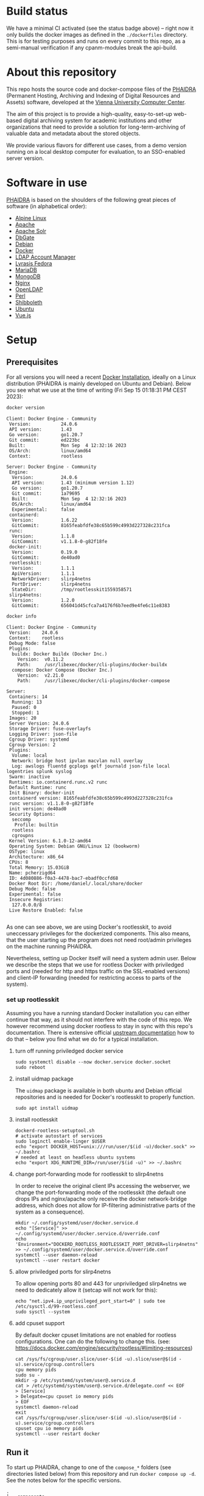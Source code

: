 # -*- truncate-lines: nil; -*-

#+OPTIONS: toc:nil ^:nil
#+STARTUP: overview

* Build status
  We have a minimal CI activated (see the status badge above) -- right now it only builds the docker images as defined in the ~./dockerfiles~ directory.  This is for testing purposes and runs on every commit to this repo, as a semi-manual verification if any cpanm-modules break the api-build.
* About this repository
  This repo hosts the source code and docker-compose files of the [[https://phaidra.org/][PHAIDRA]] (Permanent Hosting, Archiving and Indexing of Digital Resources and Assets) software, developed at the [[https://zid.univie.ac.at/en/][Vienna University Computer Center]].

  The aim of this project is to provide a high-quality, easy-to-set-up web-based digital archiving system for academic institutions and other organizations that need to provide a solution for long-term-archiving of valuable data and metadata about the stored objects.

  We provide various flavors for different use cases, from a demo version running on a local desktop computer for evaluation, to an SSO-enabled server version.
* Software in use
  [[https://phaidra.org/][PHAIDRA]] is based on the shoulders of the following great pieces of software (in alphabetical order):

  + [[https://www.alpinelinux.org/][Alpine Linux]]
  + [[https://apache.org/][Apache]]
  + [[https://solr.apache.org/][Apache Solr]]
  + [[https://dbgate.org/][DbGate]]
  + [[https://www.debian.org/][Debian]]
  + [[https://www.docker.com/][Docker]]
  + [[https://www.ldap-account-manager.org/lamcms/][LDAP Account Manager]]        
  + [[https://fedora.lyrasis.org/][Lyrasis Fedora]]
  + [[https://mariadb.org/][MariaDB]]
  + [[https://www.mongodb.com/][MongoDB]]
  + [[https://nginx.org/][Nginx]]
  + [[https://www.openldap.org/][OpenLDAP]]    
  + [[https://www.perl.org/][Perl]]
  + [[https://www.shibboleth.net/][Shibboleth]]
  + [[https://ubuntu.com/][Ubuntu]]
  + [[https://vuejs.org/][Vue.js]]

* Setup
** Prerequisites
   For all versions you will need a recent [[https://docs.docker.com/engine/install/][Docker Installation]], ideally on a Linux distribution (PHAIDRA is mainly developed on Ubuntu and Debian).  Below you see what we use at the time of writing (Fri Sep 15 01:18:31 PM CEST 2023):

   #+NAME: docker-version
   #+begin_src bash :results output :exports both
     docker version
   #+end_src

   #+RESULTS: docker-version
   #+begin_example
   Client: Docker Engine - Community
    Version:           24.0.6
    API version:       1.43
    Go version:        go1.20.7
    Git commit:        ed223bc
    Built:             Mon Sep  4 12:32:16 2023
    OS/Arch:           linux/amd64
    Context:           rootless

   Server: Docker Engine - Community
    Engine:
     Version:          24.0.6
     API version:      1.43 (minimum version 1.12)
     Go version:       go1.20.7
     Git commit:       1a79695
     Built:            Mon Sep  4 12:32:16 2023
     OS/Arch:          linux/amd64
     Experimental:     false
    containerd:
     Version:          1.6.22
     GitCommit:        8165feabfdfe38c65b599c4993d227328c231fca
    runc:
     Version:          1.1.8
     GitCommit:        v1.1.8-0-g82f18fe
    docker-init:
     Version:          0.19.0
     GitCommit:        de40ad0
    rootlesskit:
     Version:          1.1.1
     ApiVersion:       1.1.1
     NetworkDriver:    slirp4netns
     PortDriver:       slirp4netns
     StateDir:         /tmp/rootlesskit1559358571
    slirp4netns:
     Version:          1.2.0
     GitCommit:        656041d45cfca7a4176f6b7eed9e4fe6c11e8383
   #+end_example

   #+NAME: docker-info
   #+begin_src bash :results output :exports both
     docker info
   #+end_src

   #+RESULTS: docker-info
   #+begin_example
   Client: Docker Engine - Community
    Version:    24.0.6
    Context:    rootless
    Debug Mode: false
    Plugins:
     buildx: Docker Buildx (Docker Inc.)
       Version:  v0.11.2
       Path:     /usr/libexec/docker/cli-plugins/docker-buildx
     compose: Docker Compose (Docker Inc.)
       Version:  v2.21.0
       Path:     /usr/libexec/docker/cli-plugins/docker-compose

   Server:
    Containers: 14
     Running: 13
     Paused: 0
     Stopped: 1
    Images: 20
    Server Version: 24.0.6
    Storage Driver: fuse-overlayfs
    Logging Driver: json-file
    Cgroup Driver: systemd
    Cgroup Version: 2
    Plugins:
     Volume: local
     Network: bridge host ipvlan macvlan null overlay
     Log: awslogs fluentd gcplogs gelf journald json-file local logentries splunk syslog
    Swarm: inactive
    Runtimes: io.containerd.runc.v2 runc
    Default Runtime: runc
    Init Binary: docker-init
    containerd version: 8165feabfdfe38c65b599c4993d227328c231fca
    runc version: v1.1.8-0-g82f18fe
    init version: de40ad0
    Security Options:
     seccomp
      Profile: builtin
     rootless
     cgroupns
    Kernel Version: 6.1.0-12-amd64
    Operating System: Debian GNU/Linux 12 (bookworm)
    OSType: linux
    Architecture: x86_64
    CPUs: 8
    Total Memory: 15.03GiB
    Name: pcherzigd64
    ID: 4d080886-f0a3-4478-bac7-ebadf0ccfd68
    Docker Root Dir: /home/daniel/.local/share/docker
    Debug Mode: false
    Experimental: false
    Insecure Registries:
     127.0.0.0/8
    Live Restore Enabled: false

   #+end_example

   As one can see above, we are using Docker's rootlesskit, to avoid uneccessary privileges for the dockerized components.  This also means, that the user starting up the program does not need root/admin privileges on the machine running PHAIDRA.

   Nevertheless, setting up Docker itself will need a system admin user.  Below we describe the steps that we use for rootless Docker with priviledged ports and (needed for http and https traffic on the SSL-enabled versions) and client-IP forwarding (needed for restricting access to parts of the system).

*** set up rootlesskit
    Assuming you have a running standard Docker installation you can either continue that way, as it should not interfere with the code of this repo.  We however recommend using docker rootless to stay in sync with this repo's documentation.  There is extensive official [[https://docs.docker.com/engine/security/rootless/][upstream documentation]] how to do that -- below you find what we do for a typical installation. 
**** turn off running priviledged docker service
     #+begin_example
     sudo systemctl disable --now docker.service docker.socket
     sudo reboot
     #+end_example
**** install uidmap package
     The ~uidmap~ package is available in both ubuntu and Debian official repositories and is needed for Docker's rootlesskit to properly function.
     #+begin_example
     sudo apt install uidmap
     #+end_example
**** install rootlesskit
     #+begin_example
     dockerd-rootless-setuptool.sh
     # activate autostart of services
     sudo loginctl enable-linger $USER
     echo "export DOCKER_HOST=unix:///run/user/$(id -u)/docker.sock" >> ~/.bashrc
     # needed at least on headless ubuntu systems
     echo "export XDG_RUNTIME_DIR=/run/user/$(id -u)" >> ~/.bashrc
     #+end_example
**** change port-forwarding mode for rootlesskit to slirp4netns
     In order to receive the original client IPs accessing the webserver, we change the port-forwarding mode of the rootlesskit (the default one drops IPs and nginx/apache only receive the docker network-bridge address, which does not allow for IP-filtering administrative parts of the system as a consequence).
     #+begin_example
     mkdir ~/.config/systemd/user/docker.service.d
     echo "[Service]" >> ~/.config/systemd/user/docker.service.d/override.conf
     echo 'Environment="DOCKERD_ROOTLESS_ROOTLESSKIT_PORT_DRIVER=slirp4netns"' >> ~/.config/systemd/user/docker.service.d/override.conf
     systemctl --user daemon-reload
     systemctl --user restart docker
     #+end_example
**** allow priviledged ports for slirp4netns
     To allow opening ports 80 and 443 for unpriviledged slirp4netns we need to dedicately allow it (setcap will not work for this):
     #+begin_example
     echo "net.ipv4.ip_unprivileged_port_start=0" | sudo tee /etc/sysctl.d/99-rootless.conf
     sudo sysctl --system
     #+end_example
**** add cpuset support
     By default docker cpuset limitations are not enabled for rootless configurations. One can do the following to change this. (see: https://docs.docker.com/engine/security/rootless/#limiting-resources)
     #+begin_example
     cat /sys/fs/cgroup/user.slice/user-$(id -u).slice/user@$(id -u).service/cgroup.controllers
     cpu memory pids
     sudo su -
     mkdir -p /etc/systemd/system/user@.service.d
     cat > /etc/systemd/system/user@.service.d/delegate.conf << EOF
     > [Service]
     > Delegate=cpu cpuset io memory pids
     > EOF
     systemctl daemon-reload
     exit
     cat /sys/fs/cgroup/user.slice/user-$(id -u).slice/user@$(id -u).service/cgroup.controllers
     cpuset cpu io memory pids
     systemctl --user restart docker
     #+end_example

** Run it
   To start up PHAIDRA, change to one of the ~compose_*~ folders (see directories listed below)  from this repository and run ~docker compose up -d~.  See the notes below for the specific versions.

   #+NAME: top-level-directories
   #+begin_src bash :results output :exports results
     tree -d -L 2
   #+end_src

   #+RESULTS: top-level-directories
   #+begin_example
   .
   ├── components
   │   ├── phaidra-api
   │   ├── phaidra-ui
   │   ├── phaidra-vue-components
   │   └── pixelgecko
   ├── compose_demo
   ├── compose_shibboleth
   ├── compose_ssl
   ├── compose_webserver_ext
   ├── container_components
   │   ├── mariadb
   │   └── openldap
   ├── dockerfiles
   ├── encryption
   │   ├── shibboleth
   │   └── webserver
   ├── image_components
   │   ├── pixelgecko
   │   └── solr
   ├── pictures
   ├── shibboleth
   └── webserver_configs
       ├── httpd-docker
       ├── httpd-external
       ├── nginx-docker
       └── nginx-external

   27 directories
   #+end_example
*** Local Demo Version
**** Version-specific prerequisites
     None, just make sure no other service is using port 8899 on your computer.
**** Startup
     After the following commands have finished, you will have a PHAIDRA instance running on http://localhost:8899, that you can visit in your browser.
     #+begin_example
     cd compose_demo
     docker compose up -d
     #+end_example
**** Technical sketch
   System when running ~docker compose up -d~ from directory ~./compose_demo~ (Phaidra available on ~http://localhost:8899~.).
   #+NAME: construction-demo-nginx
   #+begin_src dot :file "./pictures/construction_demo_nginx.svg" :exports results
     graph G {
             rankdir="LR"
             subgraph cluster_host {
                     label = "PHAIDRA server firewall";
                     color = red;
                     USER [label="PHAIDRA USER", shape = tripleoctagon];
                     subgraph cluster_host_storage {
                             label = "PHAIDRA server filesystem";
                             color = blue;
                             subgraph cluster_named_volumes {
                                     label = "Named volumes";
                                     color = turquoise;
                                     node [shape = folder, style = solid, color = turquoise]
                                     HS_FEDORA [label=<
                                                <table border="0">
                                                <tr>
                                                <td align="text"><b>host:</b><br align="left" /></td>
                                                <td align="text">$HOME/.local/share/docker/volumes/phaidra-demo-nginx_fedora/_data<br align="left" /></td>
                                                </tr>
                                                <tr>
                                                <td align="text">fedora-container:<br align="left" /></td>
                                                <td align="text">/usr/local/tomcat/fcrepo-home<br align="left" /></td>
                                                </tr>
                                                <tr>
                                                <td align="text">pixelgecko-container:<br align="left" /></td>
                                                <td align="text"> /mnt/fedora:ro<br align="left" /></td>
                                                </tr>
                                                <tr>
                                                <td align="text">api-container:<br align="left" /></td>
                                                <td align="text"> /mnt/fedora:ro<br align="left" /></td>
                                                </tr>
                                                </table>
                                                >];
                                     HS_API_LOGS [label=<
                                                  <table border="0">
                                                  <tr>
                                                  <td align="text"><b>host:</b><br align="left" /></td>
                                                  <td align="text">$HOME/.local/share/docker/volumes/phaidra-demo-nginx_api_logs/_data<br align="left" /></td>
                                                  </tr>
                                                  <tr>
                                                  <td align="text">api-container:<br align="left" /></td>
                                                  <td align="text">/var/log/phaidra<br align="left" /></td>
                                                  </tr>
                                                  </table>
                                                  >];
                                     HS_MARIADB_PHAIDRA [label=<
                                                         <table border="0">
                                                         <tr>
                                                         <td align="text"><b>host:</b><br align="left" /></td>
                                                         <td align="text">$HOME/.local/share/docker/volumes/phaidra-demo-nginx_mariadb_phaidra/_data<br align="left" /></td>
                                                         </tr>
                                                         <tr>
                                                         <td align="text">mariadb-phaidra-container:<br align="left" /></td>
                                                         <td align="text">/var/lib/mysql<br align="left" /></td>
                                                         </tr>
                                                         </table>
                                                         >];
                                     HS_MONGODB_PHAIDRA [label=<
                                                         <table border="0">
                                                         <tr>
                                                         <td align="text"><b>host:</b><br align="left" /></td>
                                                         <td align="text">$HOME/.local/share/docker/volumes/phaidra-demo-nginx_mongodb_phaidra/_data<br align="left" /></td>
                                                         </tr>
                                                         <tr>
                                                         <td align="text">phaidra-mongodb-container:<br align="left" /></td>
                                                         <td align="text">/data/db<br align="left" /></td></tr>
                                                         </table>
                                                         >];
                                     HS_OPENLDAP [label=<
                                                  <table border="0">
                                                  <tr>
                                                  <td align="text"><b>host:</b><br align="left" /></td>
                                                  <td align="text">$HOME/.local/share/docker/volumes/phaidra-demo-nginx_openldap/_data<br align="left" /></td>
                                                  </tr>
                                                  <tr>
                                                  <td align="text">openldap-container:<br align="left" /></td>
                                                  <td align="text">/bitnami/openldap<br align="left" /></td>
                                                  </tr>
                                                  </table>
                                                  >];
                                     HS_SOLR [label=<
                                              <table border="0">
                                              <tr>
                                              <td align="text"><b>host:</b><br align="left" /></td>
                                              <td align="text">$HOME/.local/share/docker/volumes/phaidra-demo-nginx_solr/_data<br align="left" /></td>
                                              </tr>
                                              <tr>
                                              <td align="text">solr-container:<br align="left" /></td>
                                              <td align="text">/var/solr<br align="left" /></td>
                                              </tr>
                                              </table>
                                              >];
                                     HS_PIXELGECKO [label=<
                                                    <table border="0">
                                                    <tr>
                                                    <td align="text"><b>host:</b><br align="left" /></td>
                                                    <td align="text">$HOME/.local/share/docker/volumes/phaidra-demo-nginx_pixelgecko/_data<br align="left" /></td>
                                                    </tr>
                                                    <tr>
                                                    <td align="text">pixelgecko-container:<br align="left" /></td>
                                                    <td align="text">/mnt/converted_images<br align="left" /></td>
                                                    </tr>
                                                    <tr>
                                                    <td align="text">imageserver-container:<br align="left" /></td>
                                                    <td align="text">/mnt/converted_images:ro<br align="left" /></td>
                                                    </tr>
                                                    </table>
                                                    >];
                                     HS_DBGATE [label=<
                                                <table border="0">
                                                <tr>
                                                <td align="text"><b>host:</b><br align="left" /></td>
                                                <td align="text">$HOME/.local/share/docker/volumes/phaidra-demo-nginx_dbgate/_data<br align="left" /></td>
                                                </tr>
                                                <tr>
                                                <td align="text">dbgate-container:<br align="left" /></td>
                                                <td align="text">/root/.dbgate<br align="left" /></td>
                                                </tr>
                                                </table>
                                                >];
                                     HS_MARIADB_FEDORA [label=<
                                                        <table border="0">
                                                        <tr>
                                                        <td align="text"><b>host:</b><br align="left" /></td>
                                                        <td align="text">$HOME/.local/share/docker/volumes/phaidra-demo-nginx_mariadb_fedora/_data<br align="left" /></td>
                                                        </tr>
                                                        <tr>
                                                        <td align="text">mariadb-fedora-container:<br align="left" /></td>
                                                        <td align="text">/var/lib/mysql<br align="left" /></td>
                                                        </tr>
                                                        </table>
                                                        >];
                                                }
                                                subgraph cluster_bind_mounts {
                                                        label = "Bind mounts";
                                                        node [shape = folder, style = solid, color = blue]
                                                        BIND_MARIADB_PHAIDRA_INIT[label=<
                                                                                  <table border="0">
                                                                                  <tr>
                                                                                  <td align="text"><b>host:</b><br align="left" /></td>
                                                                                  <td align="text">$REPO/container_components/mariadb/phaidradb.sql.gz<br align="left" /></td>
                                                                                  </tr>
                                                                                  <tr>
                                                                                  <td align="text">mariadb-phaidra-container:<br align="left" /></td>
                                                                                  <td align="text">/docker-entrypoint-initdb.d/phaidradb.sql.gz:ro<br align="left" /></td>
                                                                                  </tr>
                                                                                  </table>
                                                                                  >];
                                                        BIND_OPENLDAP_INIT [label=<
                                                                            <table border="0">
                                                                            <tr>
                                                                            <td align="text"><b>host:</b><br align="left" /></td>
                                                                            <td align="text">$REPO/container_components/openldap<br align="left" /></td>
                                                                            </tr>
                                                                            <tr>
                                                                            <td align="text">openldap-container:<br align="left" /></td>
                                                                            <td align="text">/ldifs:ro<br align="left" /></td>
                                                                            </tr>
                                                                            </table>
                                                                            >];
                                                        BIND_NGINX_SITE_CONFIG [label=<
                                                                                <table border="0">
                                                                                <tr>
                                                                                <td align="text"><b>host:</b><br align="left" /></td>
                                                                                <td align="text">$REPO/webserver_configs/nginx-docker/demo<br align="left" /></td>
                                                                                </tr>
                                                                                <tr>
                                                                                <td align="text">nginx-container:<br align="left" /></td>
                                                                                <td align="text">/etc/nginx/templates:ro<br align="left" /></td>
                                                                                </tr>
                                                                                </table>
                                                                                >];
                                                        BIND_NGINX_SERVER_CONFIG [label=<
                                                                                  <table border="0">
                                                                                  <tr>
                                                                                  <td align="text"><b>host:</b><br align="left" /></td>
                                                                                  <td align="text">$REPO/webserver_configs/nginx-docker/demo/nginx.conf<br align="left" /></td>
                                                                                  </tr>
                                                                                  <tr>
                                                                                  <td align="text">nginx-container:<br align="left" /></td>
                                                                                  <td align="text">/etc/nginx/nginx.conf:ro<br align="left" /></td>
                                                                                  </tr>
                                                                                  </table>
                                                                                  >];
                                                        BIND_API_CODE [label=<
                                                                       <table border="0">
                                                                       <tr>
                                                                       <td align="text"><b>host:</b><br align="left" /></td>
                                                                       <td align="text">$REPO/components/phaidra-api<br align="left" /></td>
                                                                       </tr>
                                                                       <tr>
                                                                       <td align="text">api-container:<br align="left" /></td>
                                                                       <td align="text">/usr/local/phaidra/phaidra-api:ro<br align="left" /></td>
                                                                       </tr>
                                                                       </table>
                                                                       >];
                                                               }
                                                       }

                                                       subgraph cluster_docker_network_host {
                                                               label="PHAIDRA docker containers";
                                                               color = green;
                                                               node [shape = component, style = solid, color = green]
                                                               C_FEDORA [label="phaidra-demo-nginx-fedora-1",
                                                                         URL="https://fedora.lyrasis.org/"];
                                                               C_API [label="phaidra-demo-nginx-api-1",
                                                                      URL="https://github.com/phaidra/phaidra-api"];
                                                               C_MARIADB_PHAIDRA [label="phaidra-demo-nginx-mariadb-phaidra-1",
                                                                                  URL="https://mariadb.org/"];
                                                               C_MONGODB_PHAIDRA [label="phaidra-demo-nginx-mongodb-phaidra-1",
                                                                                  URL="https://www.mongodb.com/"];
                                                               C_UI [label="phaidra-demo-nginx-ui-1",
                                                                     URL="https://github.com/phaidra/phaidra-ui"];
                                                               C_OPENLDAP [label="phaidra-demo-nginx-openldap-1",
                                                                           URL="https://www.openldap.org/"];
                                                               C_SOLR [label="phaidra-demo-nginx-solr-1",
                                                                       URL="https://solr.apache.org/"];
                                                               C_IMAGESERVER [label="phaidra-demo-nginx-imageserver-1",
                                                                              URL="https://github.com/ruven/iipsrv"];
                                                               C_PIXELGECKO [label="phaidra-demo-nginx-pixelgecko-1"];
                                                               C_DBGATE [label="phaidra-demo-nginx-dbgate-1"];
                                                               C_LAM [label="phaidra-demo-nginx-lam-1"];
                                                               C_MARIADB_FEDORA [label="phaidra-demo-nginx-mariadb-fedora-1",
                                                                                 URL="https://mariadb.org/"];
                                                               WEBSERVER [label="phaidra-demo-nginx-nginx-1"];
                                                       }
                                               }

                                               // storage mapping

                                               HS_FEDORA -- C_FEDORA [color="turquoise"];

                                               HS_API_LOGS,HS_FEDORA -- C_API [color="turquoise"];
                                               BIND_API_CODE -- C_API [color="blue"];

                                               BIND_MARIADB_PHAIDRA_INIT-- C_MARIADB_PHAIDRA [color="blue"];
                                               HS_MARIADB_PHAIDRA -- C_MARIADB_PHAIDRA [color="turquoise"];

                                               HS_MONGODB_PHAIDRA -- C_MONGODB_PHAIDRA [color="turquoise"];

                                               HS_OPENLDAP -- C_OPENLDAP [color="turquoise"];
                                               BIND_OPENLDAP_INIT -- C_OPENLDAP [color="blue"];

                                               HS_SOLR -- C_SOLR [color="turquoise"];

                                               HS_PIXELGECKO -- C_IMAGESERVER [color="turquoise"];

                                               HS_FEDORA -- C_PIXELGECKO [color="turquoise"];
                                               HS_PIXELGECKO -- C_PIXELGECKO [color="turquoise"];

                                               HS_DBGATE -- C_DBGATE [color="turquoise"];

                                               HS_MARIADB_FEDORA -- C_MARIADB_FEDORA [color="turquoise"];

                                               WEBSERVER -- BIND_NGINX_SITE_CONFIG,BIND_NGINX_SERVER_CONFIG [color="blue"];

                                               // system communication mapping

                                               C_FEDORA -- C_MARIADB_FEDORA [color="orange"];
                                               C_API -- C_FEDORA,C_MARIADB_PHAIDRA,C_MONGODB_PHAIDRA,C_UI,C_OPENLDAP,C_SOLR,C_IMAGESERVER [color="orange"];
                                               C_MONGODB_PHAIDRA -- C_PIXELGECKO [color="orange"];
                                               C_OPENLDAP -- C_LAM [color="orange"];
                                               C_DBGATE -- C_MARIADB_PHAIDRA,C_MONGODB_PHAIDRA,C_MARIADB_FEDORA [color="orange"];
                                               WEBSERVER -- C_FEDORA,C_API,C_UI,C_SOLR,C_DBGATE,C_LAM [color="magenta"];


                                               // outside communication mapping

                                               USER -- WEBSERVER [color="red"];
                                       }
  #+end_src

  #+RESULTS: construction-demo-nginx
  [[file:./pictures/construction_demo_nginx.svg]]

*** SSL
**** Version-specific prerequisites
     + A DNS-entry for your computer's IP-address.
     + SSL-certificate and -key (put them into the ~./encryption/webserver~-directory of this repo and  name them ~privkey.pem~ and ~fullchain.pem~).
     + firewall with port 80 and 443 open on your computer.
**** Startup
     Change to the folder ~./compose_ssl~ and run compose.  After the setup has finished you will PHAIDRA running on ~https://$YOUR-DNS-ENTRY.
     #+begin_example
     cd compose_ssl
     docker compose up -d
     #+end_example
     
**** Technical sketch
   System when running ~docker compose up -d~ from directory ~./compose_ssl~ (Phaidra available on ~https://$YOUR_FQDN~, see section 'System startup' below for prerequisites).
   #+NAME: construction-ssl-nginx
   #+begin_src dot :file "./pictures/construction_ssl_nginx.svg" :exports results
     graph G {
             rankdir="LR"

             USER [label="PHAIDRA USER", shape = tripleoctagon];

             subgraph cluster_host {
                     label = "PHAIDRA server firewall";
                     color = red;

                     subgraph cluster_host_storage {
                             label = "PHAIDRA server filesystem";
                             color = blue;
                             subgraph cluster_named_volumes {
                                     label = "Named volumes";
                                     color = turquoise;
                                     node [shape = folder, style = solid, color = turquoise]
                                     HS_FEDORA [label=<
                                                <table border="0">
                                                <tr>
                                                <td align="text"><b>host:</b><br align="left" /></td>
                                                <td align="text">$HOME/.local/share/docker/volumes/phaidra-ssl-nginx_fedora/_data<br align="left" /></td>
                                                </tr>
                                                <tr>
                                                <td align="text">fedora-container:<br align="left" /></td>
                                                <td align="text">/usr/local/tomcat/fcrepo-home<br align="left" /></td>
                                                </tr>
                                                <tr>
                                                <td align="text">pixelgecko-container:<br align="left" /></td>
                                                <td align="text"> /mnt/fedora:ro<br align="left" /></td>
                                                </tr>
                                                <tr>
                                                <td align="text">api-container:<br align="left" /></td>
                                                <td align="text"> /mnt/fedora:ro<br align="left" /></td>
                                                </tr>
                                                </table>
                                                >];
                                     HS_API_LOGS [label=<
                                                  <table border="0">
                                                  <tr>
                                                  <td align="text"><b>host:</b><br align="left" /></td>
                                                  <td align="text">$HOME/.local/share/docker/volumes/phaidra-ssl-nginx_api_logs/_data<br align="left" /></td>
                                                  </tr>
                                                  <tr>
                                                  <td align="text">api-container:<br align="left" /></td>
                                                  <td align="text">/var/log/phaidra<br align="left" /></td>
                                                  </tr>
                                                  </table>
                                                  >];
                                     HS_MARIADB_PHAIDRA [label=<
                                                         <table border="0">
                                                         <tr>
                                                         <td align="text"><b>host:</b><br align="left" /></td>
                                                         <td align="text">$HOME/.local/share/docker/volumes/phaidra-ssl-nginx_mariadb_phaidra/_data<br align="left" /></td>
                                                         </tr>
                                                         <tr>
                                                         <td align="text">mariadb-phaidra-container:<br align="left" /></td>
                                                         <td align="text">/var/lib/mysql<br align="left" /></td>
                                                         </tr>
                                                         </table>
                                                         >];
                                     HS_MONGODB_PHAIDRA [label=<
                                                         <table border="0">
                                                         <tr>
                                                         <td align="text"><b>host:</b><br align="left" /></td>
                                                         <td align="text">$HOME/.local/share/docker/volumes/phaidra-ssl-nginx_mongodb_phaidra/_data<br align="left" /></td>
                                                         </tr>
                                                         <tr>
                                                         <td align="text">phaidra-mongodb-container:<br align="left" /></td>
                                                         <td align="text">/data/db<br align="left" /></td></tr>
                                                         </table>
                                                         >];
                                     HS_OPENLDAP [label=<
                                                  <table border="0">
                                                  <tr>
                                                  <td align="text"><b>host:</b><br align="left" /></td>
                                                  <td align="text">$HOME/.local/share/docker/volumes/phaidra-ssl-nginx_openldap/_data<br align="left" /></td>
                                                  </tr>
                                                  <tr>
                                                  <td align="text">openldap-container:<br align="left" /></td>
                                                  <td align="text">/bitnami/openldap<br align="left" /></td>
                                                  </tr>
                                                  </table>
                                                  >];
                                     HS_SOLR [label=<
                                              <table border="0">
                                              <tr>
                                              <td align="text"><b>host:</b><br align="left" /></td>
                                              <td align="text">$HOME/.local/share/docker/volumes/phaidra-ssl-nginx_solr/_data<br align="left" /></td>
                                              </tr>
                                              <tr>
                                              <td align="text">solr-container:<br align="left" /></td>
                                              <td align="text">/var/solr<br align="left" /></td>
                                              </tr>
                                              </table>
                                              >];
                                     HS_PIXELGECKO [label=<
                                                    <table border="0">
                                                    <tr>
                                                    <td align="text"><b>host:</b><br align="left" /></td>
                                                    <td align="text">$HOME/.local/share/docker/volumes/phaidra-ssl-nginx_pixelgecko/_data<br align="left" /></td>
                                                    </tr>
                                                    <tr>
                                                    <td align="text">pixelgecko-container:<br align="left" /></td>
                                                    <td align="text">/mnt/converted_images<br align="left" /></td>
                                                    </tr>
                                                    <tr>
                                                    <td align="text">imageserver-container:<br align="left" /></td>
                                                    <td align="text">/mnt/converted_images:ro<br align="left" /></td>
                                                    </tr>
                                                    </table>
                                                    >];
                                     HS_DBGATE [label=<
                                                <table border="0">
                                                <tr>
                                                <td align="text"><b>host:</b><br align="left" /></td>
                                                <td align="text">$HOME/.local/share/docker/volumes/phaidra-ssl-nginx_dbgate/_data<br align="left" /></td>
                                                </tr>
                                                <tr>
                                                <td align="text">dbgate-container:<br align="left" /></td>
                                                <td align="text">/root/.dbgate<br align="left" /></td>
                                                </tr>
                                                </table>
                                                >];
                                     HS_MARIADB_FEDORA [label=<
                                                        <table border="0">
                                                        <tr>
                                                        <td align="text"><b>host:</b><br align="left" /></td>
                                                        <td align="text">$HOME/.local/share/docker/volumes/phaidra-ssl-nginx_mariadb_fedora/_data<br align="left" /></td>
                                                        </tr>
                                                        <tr>
                                                        <td align="text">mariadb-fedora-container:<br align="left" /></td>
                                                        <td align="text">/var/lib/mysql<br align="left" /></td>
                                                        </tr>
                                                        </table>
                                                        >];
                                                }
                                                subgraph cluster_bind_mounts {
                                                        label = "Bind mounts";
                                                        node [shape = folder, style = solid, color = blue]
                                                        BIND_MARIADB_PHAIDRA_INIT[label=<
                                                                                  <table border="0">
                                                                                  <tr>
                                                                                  <td align="text"><b>host:</b><br align="left" /></td>
                                                                                  <td align="text">$REPO/container_components/mariadb/phaidradb.sql.gz<br align="left" /></td>
                                                                                  </tr>
                                                                                  <tr>
                                                                                  <td align="text">mariadb-phaidra-container:<br align="left" /></td>
                                                                                  <td align="text">/docker-entrypoint-initdb.d/phaidradb.sql.gz:ro<br align="left" /></td>
                                                                                  </tr>
                                                                                  </table>
                                                                                  >];
                                                        BIND_OPENLDAP_INIT [label=<
                                                                            <table border="0">
                                                                            <tr>
                                                                            <td align="text"><b>host:</b><br align="left" /></td>
                                                                            <td align="text">$REPO/container_components/openldap<br align="left" /></td>
                                                                            </tr>
                                                                            <tr>
                                                                            <td align="text">openldap-container:<br align="left" /></td>
                                                                            <td align="text">/ldifs:ro<br align="left" /></td>
                                                                            </tr>
                                                                            </table>
                                                                            >];
                                                        BIND_NGINX_SITE_CONFIG [label=<
                                                                                <table border="0">
                                                                                <tr>
                                                                                <td align="text"><b>host:</b><br align="left" /></td>
                                                                                <td align="text">$REPO/webserver_configs/nginx-docker/ssl<br align="left" /></td>
                                                                                </tr>
                                                                                <tr>
                                                                                <td align="text">nginx-container:<br align="left" /></td>
                                                                                <td align="text">/etc/nginx/templates:ro<br align="left" /></td>
                                                                                </tr>
                                                                                </table>
                                                                                >];
                                                        BIND_NGINX_SERVER_CONFIG [label=<
                                                                                  <table border="0">
                                                                                  <tr>
                                                                                  <td align="text"><b>host:</b><br align="left" /></td>
                                                                                  <td align="text">$REPO/webserver_configs/nginx-docker/ssl/nginx.conf<br align="left" /></td>
                                                                                  </tr>
                                                                                  <tr>
                                                                                  <td align="text">nginx-container:<br align="left" /></td>
                                                                                  <td align="text">/etc/nginx/nginx.conf:ro<br align="left" /></td>
                                                                                  </tr>
                                                                                  </table>
                                                                                  >];
                                                        BIND_NGINX_CERTS [label=<
                                                                          <table border="0">
                                                                          <tr>
                                                                          <td align="text"><b>host:</b><br align="left" /></td>
                                                                          <td align="text">$REPO/encryption/webserver<br align="left" /></td>
                                                                          </tr>
                                                                          <tr>
                                                                          <td align="text">nginx-container:<br align="left" /></td>
                                                                          <td align="text">/etc/nginx/certs:ro<br align="left" /></td>
                                                                          </tr>
                                                                          </table>
                                                                          >];
                                                        BIND_API_CODE [label=<
                                                                       <table border="0">
                                                                       <tr>
                                                                       <td align="text"><b>host:</b><br align="left" /></td>
                                                                       <td align="text">$REPO/components/phaidra-api<br align="left" /></td>
                                                                       </tr>
                                                                       <tr>
                                                                       <td align="text">api-container:<br align="left" /></td>
                                                                       <td align="text">/usr/local/phaidra/phaidra-api:ro<br align="left" /></td>
                                                                       </tr>
                                                                       </table>
                                                                       >];


     }
     }

     subgraph cluster_docker_network_host {
             label="PHAIDRA docker containers";
             color = green;
             node [shape = component, style = solid, color = green]
             C_FEDORA [label="phaidra-ssl-nginx-fedora-1",
                       URL="https://fedora.lyrasis.org/"];
             C_API [label="phaidra-ssl-nginx-api-1",
                    URL="https://github.com/phaidra/phaidra-api"];
             C_MARIADB_PHAIDRA [label="phaidra-ssl-nginx-mariadb-phaidra-1",
                                URL="https://mariadb.org/"];
             C_MONGODB_PHAIDRA [label="phaidra-ssl-nginx-mongodb-phaidra-1",
                                URL="https://www.mongodb.com/"];
             C_UI [label="phaidra-ssl-nginx-ui-1",
                   URL="https://github.com/phaidra/phaidra-ui"];
             C_OPENLDAP [label="phaidra-ssl-nginx-openldap-1",
                         URL="https://www.openldap.org/"];
             C_SOLR [label="phaidra-ssl-nginx-solr-1",
                     URL="https://solr.apache.org/"];
             C_IMAGESERVER [label="phaidra-ssl-nginx-imageserver-1",
                            URL="https://github.com/ruven/iipsrv"];
             C_PIXELGECKO [label="phaidra-ssl-nginx-pixelgecko-1"];
             C_DBGATE [label="phaidra-ssl-nginx-dbgate-1"];
             C_LAM [label="phaidra-ssl-nginx-lam-1"];
             C_MARIADB_FEDORA [label="phaidra-ssl-nginx-mariadb-fedora-1",
                               URL="https://mariadb.org/"];
             WEBSERVER [label="phaidra-ssl-nginx-nginx-1"];
     }
     }

     // storage mapping

     HS_FEDORA -- C_FEDORA [color="turquoise"];

     HS_API_LOGS,HS_FEDORA -- C_API [color="turquoise"];
     BIND_API_CODE -- C_API [color="blue"];

     BIND_MARIADB_PHAIDRA_INIT-- C_MARIADB_PHAIDRA [color="blue"];
     HS_MARIADB_PHAIDRA -- C_MARIADB_PHAIDRA [color="turquoise"];

     HS_MONGODB_PHAIDRA -- C_MONGODB_PHAIDRA [color="turquoise"];

     HS_OPENLDAP -- C_OPENLDAP [color="turquoise"];
     BIND_OPENLDAP_INIT -- C_OPENLDAP [color="blue"];

     HS_SOLR -- C_SOLR [color="turquoise"];

     HS_PIXELGECKO -- C_IMAGESERVER [color="turquoise"];

     HS_FEDORA -- C_PIXELGECKO [color="turquoise"];
     HS_PIXELGECKO -- C_PIXELGECKO [color="turquoise"];

     HS_DBGATE -- C_DBGATE [color="turquoise"];

     HS_MARIADB_FEDORA -- C_MARIADB_FEDORA [color="turquoise"];

     WEBSERVER -- BIND_NGINX_SITE_CONFIG,BIND_NGINX_SERVER_CONFIG,BIND_NGINX_CERTS [color="blue"];

     // system communication mapping

     C_FEDORA -- C_MARIADB_FEDORA [color="orange"];
     C_API -- C_FEDORA,C_MARIADB_PHAIDRA,C_MONGODB_PHAIDRA,C_UI,C_OPENLDAP,C_SOLR,C_IMAGESERVER [color="orange"];
     C_MONGODB_PHAIDRA -- C_PIXELGECKO [color="orange"];
     C_OPENLDAP -- C_LAM [color="orange"];
     C_DBGATE -- C_MARIADB_PHAIDRA,C_MONGODB_PHAIDRA,C_MARIADB_FEDORA [color="orange"];
     WEBSERVER -- C_FEDORA,C_API,C_UI,C_SOLR,C_DBGATE,C_LAM [color="magenta"];


     // outside communication mapping

     USER -- WEBSERVER [color="red"];
     }

   #+end_src

   #+RESULTS: construction-ssl-nginx
   [[file:./pictures/construction_ssl_nginx.svg]]

*** Shibboleth
**** Version-specific prerequisites
     + A DNS-entry for your computer's IP-address.
     + SSL-certificate and -key (put them into the ~./encryption/webserver~-directory of this repo and  name them ~privkey.pem~ and ~fullchain.pem~).
     + firewall with port 80 and 443 open on your computer.
     + encryption and signing keys/certs for Shibboleth (plus the registration at your organization's IdP).  You can create the required key/cert-pairs with the following commands (put the results into the ~./encryption/shibboleth~ folder of this repo):
     #+begin_example
       openssl req -new -x509 -nodes -newkey rsa:2048 -keyout sp-encrypt-key.pem -days $DESIRED_VALIDITY_TIME -subj '/CN=$YOUR_FQDN' -out sp-encrypt-cert.pem
       openssl req -new -x509 -nodes -newkey rsa:2048 -keyout sp-signing-key.pem -days $DESIRED_VALIDITY_TIME -subj '/CN=$YOUR_FQDN' -out sp-signing-cert.pem
     #+end_example
**** Startup
     Change to the folder ~./compose_shib~ and run compose.  After the setup has finished you will PHAIDRA running on ~https://$YOUR-DNS-ENTRY~.
     #+begin_example
       cd compose_ssl
       docker compose up -d
     #+end_example
**** Technical sketch
   System when running ~docker compose up -d~ from directory ~./compose_shib~ (Phaidra available on ~http://localhost:8899~.).
   #+NAME: construction-ssl-apache
   #+begin_src dot :file "./pictures/construction_shib_apache.svg" :exports results
     graph G {
             rankdir="LR"

             USER [label="PHAIDRA USER", shape = tripleoctagon];

             subgraph cluster_host {
                     label = "PHAIDRA server firewall";
                     color = red;

                     subgraph cluster_host_storage {
                             label = "PHAIDRA server filesystem";
                             color = blue;
                             subgraph cluster_named_volumes {
                                     label = "Named volumes";
                                     color = turquoise;
                                     node [shape = folder, style = solid, color = turquoise]
                                     HS_FEDORA [label=<
                                                <table border="0">
                                                <tr>
                                                <td align="text"><b>host:</b><br align="left" /></td>
                                                <td align="text">$HOME/.local/share/docker/volumes/phaidra-ssl-shib-httpd_fedora/_data<br align="left" /></td>
                                                </tr>
                                                <tr>
                                                <td align="text">fedora-container:<br align="left" /></td>
                                                <td align="text">/usr/local/tomcat/fcrepo-home<br align="left" /></td>
                                                </tr>
                                                <tr>
                                                <td align="text">pixelgecko-container:<br align="left" /></td>
                                                <td align="text"> /mnt/fedora:ro<br align="left" /></td>
                                                </tr>
                                                <tr>
                                                <td align="text">api-container:<br align="left" /></td>
                                                <td align="text"> /mnt/fedora:ro<br align="left" /></td>
                                                </tr>
                                                </table>
                                                >];
                                     HS_API_LOGS [label=<
                                                  <table border="0">
                                                  <tr>
                                                  <td align="text"><b>host:</b><br align="left" /></td>
                                                  <td align="text">$HOME/.local/share/docker/volumes/phaidra-ssl-shib-httpd_api_logs/_data<br align="left" /></td>
                                                  </tr>
                                                  <tr>
                                                  <td align="text">api-container:<br align="left" /></td>
                                                  <td align="text">/var/log/phaidra<br align="left" /></td>
                                                  </tr>
                                                  </table>
                                                  >];
                                     HS_MARIADB_PHAIDRA [label=<
                                                         <table border="0">
                                                         <tr>
                                                         <td align="text"><b>host:</b><br align="left" /></td>
                                                         <td align="text">$HOME/.local/share/docker/volumes/phaidra-ssl-shib-httpd_mariadb_phaidra/_data<br align="left" /></td>
                                                         </tr>
                                                         <tr>
                                                         <td align="text">mariadb-phaidra-container:<br align="left" /></td>
                                                         <td align="text">/var/lib/mysql<br align="left" /></td>
                                                         </tr>
                                                         </table>
                                                         >];
                                     HS_MONGODB_PHAIDRA [label=<
                                                         <table border="0">
                                                         <tr>
                                                         <td align="text"><b>host:</b><br align="left" /></td>
                                                         <td align="text">$HOME/.local/share/docker/volumes/phaidra-ssl-shib-httpd_mongodb_phaidra/_data<br align="left" /></td>
                                                         </tr>
                                                         <tr>
                                                         <td align="text">phaidra-mongodb-container:<br align="left" /></td>
                                                         <td align="text">/data/db<br align="left" /></td></tr>
                                                         </table>
                                                         >];
                                     HS_OPENLDAP [label=<
                                                  <table border="0">
                                                  <tr>
                                                  <td align="text"><b>host:</b><br align="left" /></td>
                                                  <td align="text">$HOME/.local/share/docker/volumes/phaidra-ssl-shib-httpd_openldap/_data<br align="left" /></td>
                                                  </tr>
                                                  <tr>
                                                  <td align="text">openldap-container:<br align="left" /></td>
                                                  <td align="text">/bitnami/openldap<br align="left" /></td>
                                                  </tr>
                                                  </table>
                                                  >];
                                     HS_SOLR [label=<
                                              <table border="0">
                                              <tr>
                                              <td align="text"><b>host:</b><br align="left" /></td>
                                              <td align="text">$HOME/.local/share/docker/volumes/phaidra-ssl-shib-httpd_solr/_data<br align="left" /></td>
                                              </tr>
                                              <tr>
                                              <td align="text">solr-container:<br align="left" /></td>
                                              <td align="text">/var/solr<br align="left" /></td>
                                              </tr>
                                              </table>
                                              >];
                                     HS_PIXELGECKO [label=<
                                                    <table border="0">
                                                    <tr>
                                                    <td align="text"><b>host:</b><br align="left" /></td>
                                                    <td align="text">$HOME/.local/share/docker/volumes/phaidra-ssl-shib-httpd_pixelgecko/_data<br align="left" /></td>
                                                    </tr>
                                                    <tr>
                                                    <td align="text">pixelgecko-container:<br align="left" /></td>
                                                    <td align="text">/mnt/converted_images<br align="left" /></td>
                                                    </tr>
                                                    <tr>
                                                    <td align="text">imageserver-container:<br align="left" /></td>
                                                    <td align="text">/mnt/converted_images:ro<br align="left" /></td>
                                                    </tr>
                                                    </table>
                                                    >];
                                     HS_DBGATE [label=<
                                                <table border="0">
                                                <tr>
                                                <td align="text"><b>host:</b><br align="left" /></td>
                                                <td align="text">$HOME/.local/share/docker/volumes/phaidra-ssl-shib-httpd_dbgate/_data<br align="left" /></td>
                                                </tr>
                                                <tr>
                                                <td align="text">dbgate-container:<br align="left" /></td>
                                                <td align="text">/root/.dbgate<br align="left" /></td>
                                                </tr>
                                                </table>
                                                >];
                                     HS_MARIADB_FEDORA [label=<
                                                        <table border="0">
                                                        <tr>
                                                        <td align="text"><b>host:</b><br align="left" /></td>
                                                        <td align="text">$HOME/.local/share/docker/volumes/phaidra-ssl-shib-httpd_mariadb_fedora/_data<br align="left" /></td>
                                                        </tr>
                                                        <tr>
                                                        <td align="text">mariadb-fedora-container:<br align="left" /></td>
                                                        <td align="text">/var/lib/mysql<br align="left" /></td>
                                                        </tr>
                                                        </table>
                                                        >];
                                                }
                                                subgraph cluster_bind_mounts {
                                                        label = "Bind mounts";
                                                        node [shape = folder, style = solid, color = blue]
                                                        BIND_MARIADB_PHAIDRA_INIT[label=<
                                                                                  <table border="0">
                                                                                  <tr>
                                                                                  <td align="text"><b>host:</b><br align="left" /></td>
                                                                                  <td align="text">$REPO/container_components/mariadb/phaidradb.sql.gz<br align="left" /></td>
                                                                                  </tr>
                                                                                  <tr>
                                                                                  <td align="text">mariadb-phaidra-container:<br align="left" /></td>
                                                                                  <td align="text">/docker-entrypoint-initdb.d/phaidradb.sql.gz:ro<br align="left" /></td>
                                                                                  </tr>
                                                                                  </table>
                                                                                  >];
                                                        BIND_OPENLDAP_INIT [label=<
                                                                            <table border="0">
                                                                            <tr>
                                                                            <td align="text"><b>host:</b><br align="left" /></td>
                                                                            <td align="text">$REPO/container_components/openldap<br align="left" /></td>
                                                                            </tr>
                                                                            <tr>
                                                                            <td align="text">openldap-container:<br align="left" /></td>
                                                                            <td align="text">/ldifs:ro<br align="left" /></td>
                                                                            </tr>
                                                                            </table>
                                                                            >];
                                                        BIND_HTTPD_SITE_CONFIG [label=<
                                                                                <table border="0">
                                                                                <tr>
                                                                                <td align="text"><b>host:</b><br align="left" /></td>
                                                                                <td align="text">$REPO/webserver_configs/httpd-docker/ssl-shib/httpd-ssl.conf<br align="left" /></td>
                                                                                </tr>
                                                                                <tr>
                                                                                <td align="text">httpd-container:<br align="left" /></td>
                                                                                <td align="text">/usr/local/apache2/conf/extra/httpd-ssl.conf:ro<br align="left" /></td>
                                                                                </tr>
                                                                                </table>
                                                                                >];
                                                        BIND_HTTPD_SERVER_CONFIG [label=<
                                                                                  <table border="0">
                                                                                  <tr>
                                                                                  <td align="text"><b>host:</b><br align="left" /></td>
                                                                                  <td align="text">$REPO/webserver_configs/httpd-docker/ssl-shib/httpd.conf<br align="left" /></td>
                                                                                  </tr>
                                                                                  <tr>
                                                                                  <td align="text">httpd-container:<br align="left" /></td>
                                                                                  <td align="text">/usr/local/apache2/conf/extra/httpd.conf:ro<br align="left" /></td>
                                                                                  </tr>
                                                                                  </table>
                                                                                  >];
                                                        BIND_HTTPD_CERT [label=<
                                                                         <table border="0">
                                                                         <tr>
                                                                         <td align="text"><b>host:</b><br align="left" /></td>
                                                                         <td align="text">$REPO/encryption/webserver/fullchain.pem<br align="left" /></td>
                                                                         </tr>
                                                                         <tr>
                                                                         <td align="text">httpd-container:<br align="left" /></td>
                                                                         <td align="text">/usr/local/apache2/conf/server.crt:ro<br align="left" /></td>
                                                                         </tr>
                                                                         </table>
                                                                         >];
                                                        BIND_HTTPD_KEY [label=<
                                                                        <table border="0">
                                                                        <tr>
                                                                        <td align="text"><b>host:</b><br align="left" /></td>
                                                                        <td align="text">$REPO/encryption/webserver/privkey.pem<br align="left" /></td>
                                                                        </tr>
                                                                        <tr>
                                                                        <td align="text">httpd-container:<br align="left" /></td>
                                                                        <td align="text">/usr/local/apache2/conf/server.key:ro<br align="left" /></td>
                                                                        </tr>
                                                                        </table>
                                                                        >];

                                                        BIND_SHIB_ENCRYPTION_KEY [label=<
                                                                                  <table border="0">
                                                                                  <tr>
                                                                                  <td align="text"><b>host:</b><br align="left" /></td>
                                                                                  <td align="text">$REPO/encryption/shibboleth/sp-encrypt-key.pem<br align="left" /></td>
                                                                                  </tr>
                                                                                  <tr>
                                                                                  <td align="text">httpd-container:<br align="left" /></td>
                                                                                  <td align="text">/etc/shibboleth/sp-encrypt-key.pem:ro<br align="left" /></td>
                                                                                  </tr>
                                                                                  </table>
                                                                                  >];


                                                        BIND_SHIB_ENCRYPTION_CERT [label=<
                                                                                   <table border="0">
                                                                                   <tr>
                                                                                   <td align="text"><b>host:</b><br align="left" /></td>
                                                                                   <td align="text">$REPO/encryption/shibboleth/sp-encrypt-cert.pem<br align="left" /></td>
                                                                                   </tr>
                                                                                   <tr>
                                                                                   <td align="text">httpd-container:<br align="left" /></td>
                                                                                   <td align="text">/etc/shibboleth/sp-encrypt-cert.pem:ro<br align="left" /></td>
                                                                                   </tr>
                                                                                   </table>
                                                                                   >];

                                                        BIND_SHIB_SIGNING_KEY [label=<
                                                                               <table border="0">
                                                                               <tr>
                                                                               <td align="text"><b>host:</b><br align="left" /></td>
                                                                               <td align="text">$REPO/encryption/shibboleth/sp-signing-key.pem<br align="left" /></td>
                                                                               </tr>
                                                                               <tr>
                                                                               <td align="text">httpd-container:<br align="left" /></td>
                                                                               <td align="text">/etc/shibboleth/sp-signing-key.pem:ro<br align="left" /></td>
                                                                               </tr>
                                                                               </table>
                                                                               >];

                                                        BIND_SHIB_SIGNING_CERT [label=<
                                                                                <table border="0">
                                                                                <tr>
                                                                                <td align="text"><b>host:</b><br align="left" /></td>
                                                                                <td align="text">$REPO/encryption/shibboleth/sp-signing-cert.pem<br align="left" /></td>
                                                                                </tr>
                                                                                <tr>
                                                                                <td align="text">httpd-container:<br align="left" /></td>
                                                                                <td align="text">/etc/shibboleth/sp-signing-cert.pem:ro<br align="left" /></td>
                                                                                </tr>
                                                                                </table>
                                                                                >];
                                                        BIND_API_CODE [label=<
                                                                       <table border="0">
                                                                       <tr>
                                                                       <td align="text"><b>host:</b><br align="left" /></td>
                                                                       <td align="text">$REPO/components/phaidra-api<br align="left" /></td>
                                                                       </tr>
                                                                       <tr>
                                                                       <td align="text">api-container:<br align="left" /></td>
                                                                       <td align="text">/usr/local/phaidra/phaidra-api:ro<br align="left" /></td>
                                                                       </tr>
                                                                       </table>
                                                                       >];


     }
     }

     subgraph cluster_docker_network_host {
             label="PHAIDRA docker containers";
             color = green;
             node [shape = component, style = solid, color = green]
             C_FEDORA [label="phaidra-ssl-shib-httpd-fedora-1",
                       URL="https://fedora.lyrasis.org/"];
             C_API [label="phaidra-ssl-shib-httpd-api-1",
                    URL="https://github.com/phaidra/phaidra-api"];
             C_MARIADB_PHAIDRA [label="phaidra-ssl-shib-httpd-mariadb-phaidra-1",
                                URL="https://mariadb.org/"];
             C_MONGODB_PHAIDRA [label="phaidra-ssl-shib-httpd-mongodb-phaidra-1",
                                URL="https://www.mongodb.com/"];
             C_UI [label="phaidra-ssl-shib-httpd-ui-1",
                   URL="https://github.com/phaidra/phaidra-ui"];
             C_OPENLDAP [label="phaidra-ssl-shib-httpd-openldap-1",
                         URL="https://www.openldap.org/"];
             C_SOLR [label="phaidra-ssl-shib-httpd-solr-1",
                     URL="https://solr.apache.org/"];
             C_IMAGESERVER [label="phaidra-ssl-shib-httpd-imageserver-1",
                            URL="https://github.com/ruven/iipsrv"];
             C_PIXELGECKO [label="phaidra-ssl-shib-httpd-pixelgecko-1"];
             C_DBGATE [label="phaidra-ssl-shib-httpd-dbgate-1"];
             C_LAM [label="phaidra-ssl-shib-httpd-lam-1"];
             C_MARIADB_FEDORA [label="phaidra-ssl-shib-httpd-mariadb-fedora-1",
                               URL="https://mariadb.org/"];
             WEBSERVER [label="phaidra-ssl-shib-httpd-httpd-1"];
     }
     }

     // storage mapping

     HS_FEDORA -- C_FEDORA [color="turquoise"];

     HS_API_LOGS, HS_FEDORA -- C_API [color="turquoise"];
     BIND_API_CODE -- C_API [color="blue"];

     BIND_MARIADB_PHAIDRA_INIT-- C_MARIADB_PHAIDRA [color="blue"];
     HS_MARIADB_PHAIDRA -- C_MARIADB_PHAIDRA [color="turquoise"];

     HS_MONGODB_PHAIDRA -- C_MONGODB_PHAIDRA [color="turquoise"];

     HS_OPENLDAP -- C_OPENLDAP [color="turquoise"];
     BIND_OPENLDAP_INIT -- C_OPENLDAP [color="blue"];

     HS_SOLR -- C_SOLR [color="turquoise"];

     HS_PIXELGECKO -- C_IMAGESERVER [color="turquoise"];

     HS_FEDORA -- C_PIXELGECKO [color="turquoise"];
     HS_PIXELGECKO -- C_PIXELGECKO [color="turquoise"];

     HS_DBGATE -- C_DBGATE [color="turquoise"];

     HS_MARIADB_FEDORA -- C_MARIADB_FEDORA [color="turquoise"];

     WEBSERVER -- BIND_HTTPD_SITE_CONFIG,BIND_HTTPD_SERVER_CONFIG,BIND_HTTPD_CERT,BIND_HTTPD_KEY,BIND_SHIB_ENCRYPTION_KEY,BIND_SHIB_ENCRYPTION_CERT,BIND_SHIB_SIGNING_KEY,BIND_SHIB_SIGNING_CERT [color="blue"];

     // system communication mapping

     C_FEDORA -- C_MARIADB_FEDORA [color="orange"];
     C_API -- C_FEDORA,C_MARIADB_PHAIDRA,C_MONGODB_PHAIDRA,C_UI,C_OPENLDAP,C_SOLR,C_IMAGESERVER [color="orange"];
     C_MONGODB_PHAIDRA -- C_PIXELGECKO [color="orange"];
     C_OPENLDAP -- C_LAM [color="orange"];
     C_DBGATE -- C_MARIADB_PHAIDRA,C_MONGODB_PHAIDRA,C_MARIADB_FEDORA [color="orange"];
     WEBSERVER -- C_FEDORA,C_API,C_UI,C_SOLR,C_DBGATE,C_LAM [color="magenta"];


     // outside communication mapping

     USER -- WEBSERVER [color="red"];
     }


   #+end_src

   #+RESULTS: construction-ssl-apache
   [[file:./pictures/construction_shib_apache.svg]]

*** External webserver
   NOTE: THIS IS CURRENTLY NOT ACTIVELY DEVELOPED. System when running ~docker compose up -d~ from directory ~./compose_external_webserver~ (Phaidra available on ~http(s)://$YOUR_FQDN~, see section 'System startup' below for prerequisites).
   #+NAME: technical-sketch-external-webserver
   #+begin_src dot :file "./pictures/construction_external_webserver.svg" :exports results
     graph G {
             rankdir="LR"

             USER [label="PHAIDRA USER", shape = tripleoctagon];

             subgraph cluster_host {
                     label = "PHAIDRA server firewall";
                     color = red;
                     WEBSERVER [shape = component, label="External Webserver"];
                     subgraph cluster_host_storage {
                             label = "PHAIDRA server filesystem";
                             color = blue;
                             subgraph cluster_named_volumes {
                                     label = "Named volumes";
                                     color = turquoise;
                                     node [shape = folder, style = solid, color = turquoise]
                                     HS_FEDORA [label=<
                                                <table border="0">
                                                <tr>
                                                <td align="text"><b>host:</b><br align="left" /></td>
                                                <td align="text">$HOME/.local/share/docker/volumes/phaidra-external-webserver_fedora/_data<br align="left" /></td>
                                                </tr>
                                                <tr>
                                                <td align="text">fedora-container:<br align="left" /></td>
                                                <td align="text">/usr/local/tomcat/fcrepo-home<br align="left" /></td>
                                                </tr>
                                                <tr>
                                                <td align="text">pixelgecko-container:<br align="left" /></td>
                                                <td align="text"> /mnt/fedora:ro<br align="left" /></td>
                                                </tr>
                                                <tr>
                                                <td align="text">api-container:<br align="left" /></td>
                                                <td align="text"> /mnt/fedora:ro<br align="left" /></td>
                                                </tr>
                                                </table>
                                                >];
                                     HS_API_LOGS [label=<
                                                  <table border="0">
                                                  <tr>
                                                  <td align="text"><b>host:</b><br align="left" /></td>
                                                  <td align="text">$HOME/.local/share/docker/volumes/phaidra-external-webserver_api_logs/_data<br align="left" /></td>
                                                  </tr>
                                                  <tr>
                                                  <td align="text">api-container:<br align="left" /></td>
                                                  <td align="text">/var/log/phaidra<br align="left" /></td>
                                                  </tr>
                                                  </table>
                                                  >];
                                     HS_MARIADB_PHAIDRA [label=<
                                                         <table border="0">
                                                         <tr>
                                                         <td align="text"><b>host:</b><br align="left" /></td>
                                                         <td align="text">$HOME/.local/share/docker/volumes/phaidra-external-webserver_mariadb_phaidra/_data<br align="left" /></td>
                                                         </tr>
                                                         <tr>
                                                         <td align="text">mariadb-phaidra-container:<br align="left" /></td>
                                                         <td align="text">/var/lib/mysql<br align="left" /></td>
                                                         </tr>
                                                         </table>
                                                         >];
                                     HS_MONGODB_PHAIDRA [label=<
                                                         <table border="0">
                                                         <tr>
                                                         <td align="text"><b>host:</b><br align="left" /></td>
                                                         <td align="text">$HOME/.local/share/docker/volumes/phaidra-external-webserver_mongodb_phaidra/_data<br align="left" /></td>
                                                         </tr>
                                                         <tr>
                                                         <td align="text">phaidra-mongodb-container:<br align="left" /></td>
                                                         <td align="text">/data/db<br align="left" /></td></tr>
                                                         </table>
                                                         >];
                                     HS_OPENLDAP [label=<
                                                  <table border="0">
                                                  <tr>
                                                  <td align="text"><b>host:</b><br align="left" /></td>
                                                  <td align="text">$HOME/.local/share/docker/volumes/phaidra-external-webserver_openldap/_data<br align="left" /></td>
                                                  </tr>
                                                  <tr>
                                                  <td align="text">openldap-container:<br align="left" /></td>
                                                  <td align="text">/bitnami/openldap<br align="left" /></td>
                                                  </tr>
                                                  </table>
                                                  >];
                                     HS_SOLR [label=<
                                              <table border="0">
                                              <tr>
                                              <td align="text"><b>host:</b><br align="left" /></td>
                                              <td align="text">$HOME/.local/share/docker/volumes/phaidra-external-webserver_solr/_data<br align="left" /></td>
                                              </tr>
                                              <tr>
                                              <td align="text">solr-container:<br align="left" /></td>
                                              <td align="text">/var/solr<br align="left" /></td>
                                              </tr>
                                              </table>
                                              >];
                                     HS_PIXELGECKO [label=<
                                                    <table border="0">
                                                    <tr>
                                                    <td align="text"><b>host:</b><br align="left" /></td>
                                                    <td align="text">$HOME/.local/share/docker/volumes/phaidra-external-webserver_pixelgecko/_data<br align="left" /></td>
                                                    </tr>
                                                    <tr>
                                                    <td align="text">pixelgecko-container:<br align="left" /></td>
                                                    <td align="text">/mnt/converted_images<br align="left" /></td>
                                                    </tr>
                                                    <tr>
                                                    <td align="text">imageserver-container:<br align="left" /></td>
                                                    <td align="text">/mnt/converted_images:ro<br align="left" /></td>
                                                    </tr>
                                                    </table>
                                                    >];
                                     HS_DBGATE [label=<
                                                <table border="0">
                                                <tr>
                                                <td align="text"><b>host:</b><br align="left" /></td>
                                                <td align="text">$HOME/.local/share/docker/volumes/phaidra-external-webserver_dbgate/_data<br align="left" /></td>
                                                </tr>
                                                <tr>
                                                <td align="text">dbgate-container:<br align="left" /></td>
                                                <td align="text">/root/.dbgate<br align="left" /></td>
                                                </tr>
                                                </table>
                                                >];
                                     HS_MARIADB_FEDORA [label=<
                                                        <table border="0">
                                                        <tr>
                                                        <td align="text"><b>host:</b><br align="left" /></td>
                                                        <td align="text">$HOME/.local/share/docker/volumes/phaidra-external-webserver_mariadb_fedora/_data<br align="left" /></td>
                                                        </tr>
                                                        <tr>
                                                        <td align="text">mariadb-fedora-container:<br align="left" /></td>
                                                        <td align="text">/var/lib/mysql<br align="left" /></td>
                                                        </tr>
                                                        </table>
                                                        >];
                                                }
                                                subgraph cluster_bind_mounts {
                                                        label = "Bind mounts";
                                                        node [shape = folder, style = solid, color = blue]
                                                        BIND_MARIADB_PHAIDRA_INIT[label=<
                                                                                  <table border="0">
                                                                                  <tr>
                                                                                  <td align="text"><b>host:</b><br align="left" /></td>
                                                                                  <td align="text">$REPO/container_components/mariadb/phaidradb.sql.gz<br align="left" /></td>
                                                                                  </tr>
                                                                                  <tr>
                                                                                  <td align="text">mariadb-phaidra-container:<br align="left" /></td>
                                                                                  <td align="text">/docker-entrypoint-initdb.d/phaidradb.sql.gz:ro<br align="left" /></td>
                                                                                  </tr>
                                                                                  </table>
                                                                                  >];
                                                        BIND_OPENLDAP_INIT [label=<
                                                                            <table border="0">
                                                                            <tr>
                                                                            <td align="text"><b>host:</b><br align="left" /></td>
                                                                            <td align="text">$REPO/container_components/openldap<br align="left" /></td>
                                                                            </tr>
                                                                            <tr>
                                                                            <td align="text">openldap-container:<br align="left" /></td>
                                                                            <td align="text">/ldifs:ro<br align="left" /></td>
                                                                            </tr>
                                                                            </table>
                                                                            >];
                                                                    }
                                                            }

                                                            subgraph cluster_docker_network_host {
                                                                    label="PHAIDRA docker containers";
                                                                    color = green;
                                                                    node [shape = component, style = solid, color = green]
                                                                    C_FEDORA [label="phaidra-external-webserver-fedora-1",
                                                                              URL="https://fedora.lyrasis.org/"];
                                                                    C_API [label="phaidra-external-webserver-api-1",
                                                                           URL="https://github.com/phaidra/phaidra-api"];
                                                                    C_MARIADB_PHAIDRA [label="phaidra-external-webserver-mariadb-phaidra-1",
                                                                                       URL="https://mariadb.org/"];
                                                                    C_MONGODB_PHAIDRA [label="phaidra-external-webserver-mongodb-phaidra-1",
                                                                                       URL="https://www.mongodb.com/"];
                                                                    C_UI [label="phaidra-external-webserver-ui-1",
                                                                          URL="https://github.com/phaidra/phaidra-ui"];
                                                                    C_OPENLDAP [label="phaidra-external-webserver-openldap-1",
                                                                                URL="https://www.openldap.org/"];
                                                                    C_SOLR [label="phaidra-external-webserver-solr-1",
                                                                            URL="https://solr.apache.org/"];
                                                                    C_IMAGESERVER [label="phaidra-external-webserver-imageserver-1",
                                                                                   URL="https://github.com/ruven/iipsrv"];
                                                                    C_PIXELGECKO [label="phaidra-external-webserver-pixelgecko-1"];
                                                                    C_DBGATE [label="phaidra-external-webserver-dbgate-1"];
                                                                    C_LAM [label="phaidra-external-webserver-lam-1"];
                                                                    C_MARIADB_FEDORA [label="phaidra-external-webserver-mariadb-fedora-1",
                                                                                      URL="https://mariadb.org/"];
                                                                              }
                                                                      }

                                                                      // storage mapping

                                                                      HS_FEDORA -- C_FEDORA [color="turquoise"];

                                                                      HS_API_LOGS-- C_API [color="turquoise"];
                                                                      HS_FEDORA -- C_API [color="turquoise"];

                                                                      BIND_MARIADB_PHAIDRA_INIT-- C_MARIADB_PHAIDRA [color="blue"];
                                                                      HS_MARIADB_PHAIDRA -- C_MARIADB_PHAIDRA [color="turquoise"];

                                                                      HS_MONGODB_PHAIDRA -- C_MONGODB_PHAIDRA [color="turquoise"];

                                                                      HS_OPENLDAP -- C_OPENLDAP [color="turquoise"];
                                                                      BIND_OPENLDAP_INIT -- C_OPENLDAP [color="blue"];

                                                                      HS_SOLR -- C_SOLR [color="turquoise"];

                                                                      HS_PIXELGECKO -- C_IMAGESERVER [color="turquoise"];

                                                                      HS_FEDORA -- C_PIXELGECKO [color="turquoise"];
                                                                      HS_PIXELGECKO -- C_PIXELGECKO [color="turquoise"];

                                                                      HS_DBGATE -- C_DBGATE [color="turquoise"];

                                                                      HS_MARIADB_FEDORA -- C_MARIADB_FEDORA [color="turquoise"];

                                                                      // system communication mapping

                                                                      C_FEDORA -- C_MARIADB_FEDORA [color="orange"];
                                                                      C_API -- C_FEDORA,C_MARIADB_PHAIDRA,C_MONGODB_PHAIDRA,C_UI,C_OPENLDAP,C_SOLR,C_IMAGESERVER [color="orange"];
                                                                      C_MONGODB_PHAIDRA -- C_PIXELGECKO [color="orange"];
                                                                      C_OPENLDAP -- C_LAM [color="orange"];
                                                                      C_DBGATE -- C_MARIADB_PHAIDRA,C_MONGODB_PHAIDRA,C_MARIADB_FEDORA [color="orange"];
                                                                      WEBSERVER -- C_FEDORA,C_API,C_UI,C_SOLR,C_DBGATE,C_LAM [color="magenta"];

                                                                      // outside communication mapping

                                                                      USER -- WEBSERVER [color="red"];
                                                              }
  #+end_src

   #+RESULTS: technical-sketch-external-webserver
   [[file:./pictures/construction_external_webserver.svg]]


* PHAIDRA startup
  This repo holds four phaidra flavors at the moment.  Three of them depend solely on docker (they include nginx and apache respectively, but depend on the same phaidra-code).

** using an external webserver
   If you prefer to use your own webserver, that is already installed on your system, this is also possible:
   
  There is [[file:./webserver_configs/nginx-external/phaidra-nginx.conf][an nginx configuration file in this repo]], that can be copied to ~/etc/nginx/sites-available~ and symlinked to ~/etc/nginx/sites-enabled/~. Unlink the default config and restart nginx (~sudo systemctl restart nginx.service~) to have it ready for the dockerized phaidra system. If you change stuff, or just want to verify run ~sudo nginx -t~ to debug the configuration.

  Also, you will find [[file:./webserver_configs/apache-external/phaidra-apache.conf][an apache configuration file in this repo]].  Activation is slightly more complicated than with nginx, but should be feasable, if one has worked with apache before (we need features not activated by default, but they're included with the standard modules).  First, run ~echo "Listen 8899" | sudo tee -a /etc/apache2/ports.conf~ to give apache the chance to listen on port 8899 (where our dev-version serves).  Then activate the necessary modules with ~sudo a2enmod proxy proxy_http~. As a last step copy the config file to ~/etc/apache2/sites-available~, disable the default configuration and run ~sudo a2ensite phaidra-apache.conf~ followed by ~sudo systemctl restart apache2.service~. If you change stuff, or just want to verify run ~sudo apachectl configtest~ to debug the configuration.

If you visit http://localhost:8899 you will get a ~502 Bad Gateway~-Error for nginx and a (slightly more comprehensive) ~Service unavailable~ for apache in your browser.  That is fine, PHAIDRA has not been started yet.

  Change to the ~external_webserver~ directory in this repo and run ~docker compose up -d~ to start it up.  At first run, this command will run for a few minutes, as some images will have to be downloaded and partly built as well.

  NOTE: If you make changes to files mentioned in the ~dockerfiles~ directory of this repo, make sure to remove the built images before running ~docker compose up -d~.  Otherwise you will keep on using the old images and notice not difference.  E.g. if one does a change to ~components/phaidra-api/PhaidraAPI.json~ one will also have to run ~docker rmi phaidra-docker-phaidra-api~ to have it rebuilt on a new startup.

** running containers after startup
   After starting the program you should see the following containers running:
   #+begin_example
     daniel@pcherzigd64:~/gitlab.phaidra.org/phaidra-dev/phaidra-docker$ docker ps
     CONTAINER ID   IMAGE                                  COMMAND                  CREATED         STATUS                            PORTS                                       NAMES
     66000e95199e   phaidra-ui                             "npm run start"          4 seconds ago   Up 1 second                       0.0.0.0:3001->3001/tcp, :::3001->3001/tcp   phaidra-ui-1
     2b3a7bdfa4ee   phaidra-pixelgecko                     "perl pixelgecko.pl …"   4 seconds ago   Up 1 second                                                                   phaidra-pixelgecko-1
     500a9b42b8c9   phaidra-api                            "hypnotoad -f phaidr…"   4 seconds ago   Up 2 seconds                      0.0.0.0:3000->3000/tcp, :::3000->3000/tcp   phaidra-api-1
     6afdad0abd8c   dbgate/dbgate:5.2.5                    "docker-entrypoint.s…"   4 seconds ago   Up 2 seconds                      0.0.0.0:7777->3000/tcp, :::7777->3000/tcp   phaidra-dbgate-1
     ff1982420f09   phaidra-solr                           "docker-entrypoint.s…"   4 seconds ago   Up 2 seconds                      0.0.0.0:8983->8983/tcp, :::8983->8983/tcp   phaidra-solr-1
     7e5ba84114cc   fcrepo/fcrepo:6.4.0                    "catalina.sh run"        4 seconds ago   Up 2 seconds                      0.0.0.0:9999->8080/tcp, :::9999->8080/tcp   phaidra-fedora-1
     cd3ba700db29   mongo:5                                "docker-entrypoint.s…"   4 seconds ago   Up 3 seconds                      27017/tcp                                   phaidra-mongodb-phaidra-1
     4909c7ef8002   mariadb:10.5                           "docker-entrypoint.s…"   4 seconds ago   Up 3 seconds                      3306/tcp                                    phaidra-mariadb-fedora-1
     0a1466876040   ghcr.io/ldapaccountmanager/lam:8.4     "/usr/bin/dumb-init …"   4 seconds ago   Up 2 seconds (health: starting)   0.0.0.0:8888->80/tcp, :::8888->80/tcp       phaidra-lam-1
     a0889d7dc75b   mariadb:11.0.2-jammy                   "docker-entrypoint.s…"   4 seconds ago   Up 3 seconds                      3306/tcp                                    phaidra-mariadb-phaidra-1
     86e86def9f8d   phaidra-imageserver                    "/usr/sbin/apachectl…"   4 seconds ago   Up 3 seconds                      0.0.0.0:8081->80/tcp, :::8081->80/tcp       phaidra-imageserver-1
     5269bd16590a   bitnami/openldap:2.6.4-debian-11-r44   "/opt/bitnami/script…"   4 seconds ago   Up 3 seconds                      1389/tcp, 1636/tcp                          phaidra-openldap-1
   #+end_example
** available webservices after startup
   + PHAIDRA web-interface at http://localhost:8899 (available in your network).
   + PHAIDRA API at http://localhost:8899/api (available in your network).
   + Webinterface to view, query (and if you for some reason need to -- manipulate) the databases at http://localhost:8899/dbgate (available on your computer only).
   + Webinterface to manage users at http://localhost:8899/lam (available on your computer only, default credentials admin/adminpassword).
   + Webinterface to Apache Solr at http://localhost:8899/solr (available on your computer only).
   + Webinterface to the underlying datastore at http://localhost:8899/fcrepo (available on your computer only, default credentials fedoraAdmin/fedoraAdmin).
** new folders on your system after startup
   ~docker compose up -d~ will create directories in ~$HOME/.local/share/docker/volumes~ to store data created by PHAIDRA over system shutdowns, etc.  After startup it should look like this:
   #+begin_example
     daniel@pcherzigd64:~/gitlab.phaidra.org/phaidra-dev/phaidra-docker$ docker volume ls --filter label=com.docker.compose.project=phaidra
     DRIVER    VOLUME NAME
     local     phaidra_api_logs
     local     phaidra_dbgate
     local     phaidra_fedora
     local     phaidra_mariadb_fedora
     local     phaidra_mariadb_phaidra
     local     phaidra_mongodb_phaidra
     local     phaidra_openldap
     local     phaidra_pixelgecko
     local     phaidra_solr
     ## sample volume inspection
     daniel@pcherzigd64:~/gitlab.phaidra.org/phaidra-dev/phaidra-docker$ docker volume inspect phaidra_api_logs 
     [
         {
             "CreatedAt": "2023-07-07T14:02:51+02:00",
             "Driver": "local",
             "Labels": {
                 "com.docker.compose.project": "phaidra",
                 "com.docker.compose.version": "2.18.1",
                 "com.docker.compose.volume": "api_logs"
             },
             "Mountpoint": "/home/daniel/.local/share/docker/volumes/phaidra_api_logs/_data",
             "Name": "phaidra_api_logs",
             "Options": null,
             "Scope": "local"
         }
     ]
     ## listing the directories the 'standard way'
     daniel@pcherzigd64:~/gitlab.phaidra.org/phaidra-dev/phaidra-docker$ ls -lha ~/.local/share/docker/volumes/phaidra*
     /home/daniel/.local/share/docker/volumes/phaidra_api_logs:
     total 88K
     drwx-----x   3 daniel daniel 4.0K Jul  7 14:02 .
     drwx-----x 710 daniel daniel  76K Jul  7 14:05 ..
     drwxr-xr-x   2 daniel daniel 4.0K Jul  7 14:06 _data

     /home/daniel/.local/share/docker/volumes/phaidra_dbgate:
     total 88K
     drwx-----x   3 daniel daniel 4.0K Jul  7 14:02 .
     drwx-----x 710 daniel daniel  76K Jul  7 14:05 ..
     drwxr-xr-x   5 daniel daniel 4.0K Jul  7 14:02 _data

     /home/daniel/.local/share/docker/volumes/phaidra_fedora:
     total 88K
     drwx-----x   3 daniel daniel 4.0K Jul  7 14:02 .
     drwx-----x 710 daniel daniel  76K Jul  7 14:05 ..
     drwxr-xr-x   3 daniel daniel 4.0K Jul  7 14:03 _data

     /home/daniel/.local/share/docker/volumes/phaidra_mariadb_fedora:
     total 88K
     drwx-----x   3 daniel daniel 4.0K Jul  7 14:02 .
     drwx-----x 710 daniel daniel  76K Jul  7 14:05 ..
     drwxr-xr-x   5 100998 100998 4.0K Jul  7 14:06 _data

     /home/daniel/.local/share/docker/volumes/phaidra_mariadb_phaidra:
     total 88K
     drwx-----x   3 daniel daniel 4.0K Jul  7 14:02 .
     drwx-----x 710 daniel daniel  76K Jul  7 14:05 ..
     drwxr-xr-x   6 100998 100998 4.0K Jul  7 14:06 _data

     /home/daniel/.local/share/docker/volumes/phaidra_mongodb_phaidra:
     total 88K
     drwx-----x   3 daniel daniel 4.0K Jul  7 14:02 .
     drwx-----x 710 daniel daniel  76K Jul  7 14:05 ..
     drwxr-xr-x   4 100998 100998 4.0K Jul  7 14:06 _data

     /home/daniel/.local/share/docker/volumes/phaidra_openldap:
     total 88K
     drwx-----x   3 daniel daniel 4.0K Jul  7 14:02 .
     drwx-----x 710 daniel daniel  76K Jul  7 14:05 ..
     drwxr-xr-x   4 daniel daniel 4.0K Jul  7 14:02 _data

     /home/daniel/.local/share/docker/volumes/phaidra_pixelgecko:
     total 88K
     drwx-----x   3 daniel daniel 4.0K Jul  7 14:02 .
     drwx-----x 710 daniel daniel  76K Jul  7 14:05 ..
     drwxr-xr-x   2 daniel daniel 4.0K Jul  7 14:02 _data

     /home/daniel/.local/share/docker/volumes/phaidra_solr:
     total 88K
     drwx-----x   3 daniel daniel 4.0K Jul  7 14:02 .
     drwx-----x 710 daniel daniel  76K Jul  7 14:05 ..
     drwxrwx---   4 108982 daniel 4.0K Jul  7 14:02 _data
     ## check volume sizes
     daniel@pcherzigd64:~/gitlab.phaidra.org/phaidra-dev/phaidra-docker$ sudo du -sh ~/.local/share/docker/volumes/phaidra_*
     [sudo] password for daniel: 
     16K	/home/daniel/.local/share/docker/volumes/phaidra_api_logs
     32K	/home/daniel/.local/share/docker/volumes/phaidra_dbgate
     320K	/home/daniel/.local/share/docker/volumes/phaidra_fedora
     138M	/home/daniel/.local/share/docker/volumes/phaidra_mariadb_fedora
     174M	/home/daniel/.local/share/docker/volumes/phaidra_mariadb_phaidra
     301M	/home/daniel/.local/share/docker/volumes/phaidra_mongodb_phaidra
     212K	/home/daniel/.local/share/docker/volumes/phaidra_openldap
     8.0K	/home/daniel/.local/share/docker/volumes/phaidra_pixelgecko
     440K	/home/daniel/.local/share/docker/volumes/phaidra_solr
   #+end_example
   You might notice that inspecting the actual sizes of the directories requires ~sudo~ -- this is due to the fact that solr, mariadb, and mongodb volumes make use of a separate user from within the container.  The UIDs all come from the range your user is allowed to assign to using the ~newuidmap~ and ~newgidmap~ programs deriving from the ~uidmap~ package mentioned under system requirements. One can see this as a reminder to be careful when manipulating this kind of data (at least the databases can be manipulated from http://localhost:8899/dbgate without special permissions).
** monitoring container system usage
   One can use the following command to real-time monitor the system usage of phaidra over all containers (here from an instance started from ~demo_nginx~):
   #+begin_example
docker stats<<<$(docker ps -q)
CONTAINER ID   NAME                                   CPU %     MEM USAGE / LIMIT     MEM %     NET I/O           BLOCK I/O         PIDS
ae0608348349   phaidra-demo-nginx-nginx-1             0.00%     8.188MiB / 15.03GiB   0.05%     142kB / 138kB     0B / 0B           9
e3c61e4d2495   phaidra-demo-nginx-ui-1                0.00%     124.8MiB / 15.03GiB   0.81%     4.08kB / 118kB    0B / 0B           23
6f60f3ef3a15   phaidra-demo-nginx-pixelgecko-1        0.00%     51.47MiB / 15.03GiB   0.33%     97.9kB / 209kB    0B / 0B           1
b2bb3d0cda66   phaidra-demo-nginx-api-1               0.12%     233.6MiB / 15.03GiB   1.52%     19.7kB / 28.9kB   0B / 0B           5
6be6bea11f85   phaidra-demo-nginx-dbgate-1            0.00%     24.93MiB / 15.03GiB   0.16%     1.73kB / 224B     0B / 4.1kB        12
ca762fea79fe   phaidra-demo-nginx-fedora-1            0.47%     632.5MiB / 15.03GiB   4.11%     17.9kB / 15.2kB   0B / 860kB        55
c0ca084bda76   phaidra-demo-nginx-solr-1              0.87%     732MiB / 15.03GiB     4.76%     2.94kB / 3.04kB   0B / 164kB        54
ba967011b666   phaidra-demo-nginx-mariadb-phaidra-1   0.02%     110.7MiB / 15.03GiB   0.72%     1.85kB / 0B       14.5MB / 8.19kB   8
b636bab73219   phaidra-demo-nginx-mongodb-phaidra-1   0.50%     172.2MiB / 15.03GiB   1.12%     221kB / 105kB     0B / 1.81MB       37
96705e89810b   phaidra-demo-nginx-mariadb-fedora-1    0.02%     96.67MiB / 15.03GiB   0.63%     17kB / 16.5kB     0B / 8.19kB       18
2806bbd31aeb   phaidra-demo-nginx-openldap-1          0.00%     20.63MiB / 15.03GiB   0.13%     3.17kB / 1.46kB   0B / 0B           4
e0004d097ebb   phaidra-demo-nginx-imageserver-1       0.01%     23.73MiB / 15.03GiB   0.15%     1.78kB / 0B       0B / 0B           57
343c3af188c1   phaidra-demo-nginx-lam-1               0.01%     25.56MiB / 15.03GiB   0.17%     1.62kB / 0B       0B / 0B           8
   #+end_example

* real time system usage logging
  To see which containers are using which amount of CPU and RAM and network I/O you can use the following command:
  #+begin_example
    docker ps --quiet | xargs docker stats ## from anywhere
    CONTAINER ID   NAME                        CPU %     MEM USAGE / LIMIT     MEM %     NET I/O           BLOCK I/O   PIDS
    455ad9777d42   phaidra-ui-1                0.00%     135MiB / 15.03GiB     0.88%     13.5kB / 125kB    0B / 0B     23
    025d5c342c1c   phaidra-pixelgecko-1        0.00%     78.43MiB / 15.03GiB   0.51%     186kB / 401kB     0B / 0B     1
    7346d39eb84d   phaidra-pixelgecko-3        0.00%     78.57MiB / 15.03GiB   0.51%     185kB / 399kB     0B / 0B     1
    4ee9c8cabda9   phaidra-pixelgecko-2        0.00%     51.49MiB / 15.03GiB   0.33%     185kB / 397kB     0B / 0B     1
    0941b6d5bb52   phaidra-pixelgecko-4        0.00%     78.62MiB / 15.03GiB   0.51%     186kB / 401kB     0B / 0B     1
    9fff2d288c4c   phaidra-api-1               0.01%     308.3MiB / 15.03GiB   2.00%     980kB / 1.24MB    0B / 0B     5
    bfa27c63e834   phaidra-dbgate-1            0.00%     24.83MiB / 15.03GiB   0.16%     2.08kB / 224B     0B / 0B     12
    8bd0ac73790f   phaidra-fedora-1            0.29%     732MiB / 15.03GiB     4.76%     412kB / 397kB     0B / 0B     61
    885a8d01ec2c   phaidra-solr-1              0.90%     741.2MiB / 15.03GiB   4.82%     29.2kB / 68.1kB   0B / 0B     54
    12228f49c27f   phaidra-mariadb-phaidra-1   0.02%     231.1MiB / 15.03GiB   1.50%     3.68kB / 1.22kB   0B / 0B     11
    e5445ae621c8   phaidra-lam-1               0.00%     25.67MiB / 15.03GiB   0.17%     2.01kB / 0B       0B / 0B     8
    9d4eb920bf7c   phaidra-mariadb-fedora-1    0.02%     92.2MiB / 15.03GiB    0.60%     156kB / 137kB     0B / 0B     18
    452ef909aedf   phaidra-openldap-1          0.00%     22.67MiB / 15.03GiB   0.15%     41.1kB / 44.3kB   0B / 0B     4
    3046ff568558   phaidra-mongodb-phaidra-1   0.50%     189.2MiB / 15.03GiB   1.23%     1.72MB / 828kB    0B / 0B     45
    6071bb9f8544   phaidra-imageserver-1       0.00%     32.39MiB / 15.03GiB   0.21%     14.4kB / 226kB    0B / 0B     65
  #+end_example

* Complete cleanup
  MATTER OF CHANGE. During development things can become very cluttered.  A pretty complete cleanup (at the cost of an image rebuild) can be achieved by running the following commands:
  #+begin_example
    # shut down and remove running containers (from the repo directory)
    docker compose down

    # remove persisted data from previous runs (from anywhere)
    docker volume rm $(docker volume ls --filter label=com.docker.compose.project=phaidra --quiet)

    # cleanup docker matter (build caches, images..., from anywhere)
    docker system prune --all
  #+end_example

* Known issues
  We keep searching.

* Phaidra Components

  In the folder ~./components~ one will find ~phaidra-api~, ~phaidra-ui~, and ~phaidra-vue-components~.  These are copies of the public github repos, adapted for use in the docker context here.  See the notes in the following subsections.
** phaidra-api
   This is a checkout of commit c880c4159c5d68b25426451f4822f744a53ef680 of the repo at https://github.com/phaidra/phaidra-api with symlinks and git history stripped:
   #+begin_example
     daniel@pcherzigd64:~/gitlab.phaidra.org/phaidra-dev/phaidra-docker/components/phaidra-api$ git log -n1
     commit c880c4159c5d68b25426451f4822f744a53ef680 (HEAD -> master, origin/master)
     Author: Rasta <hudak.rastislav@gmail.com>
     Date:   Mon May 22 16:08:59 2023 +0200

         avoiding empty eq
     daniel@pcherzigd64:~/gitlab.phaidra.org/phaidra-dev/phaidra-docker/components/phaidra-api$ find . -type l
     ./public/xsd/uwmetadata
     ./log4perl.conf
     daniel@pcherzigd64:~/gitlab.phaidra.org/phaidra-dev/phaidra-docker/components/phaidra-api$ find . -type l -exec rm -v {} \;
     removed './public/xsd/uwmetadata'
     removed './log4perl.conf'
     daniel@pcherzigd64:~/gitlab.phaidra.org/phaidra-dev/phaidra-docker/components/phaidra-api$ rm -v .gitignore && rm -rv .git
     removed '.gitignore'
     removed directory '.git/refs/tags'
     removed '.git/refs/heads/master'
     removed directory '.git/refs/heads'
     removed directory '.git/refs/remotes'
     removed directory '.git/refs'
     removed '.git/info/exclude'
     removed directory '.git/info'
     removed '.git/HEAD'
     removed '.git/index'
     removed '.git/hooks/applypatch-msg.sample'
     removed '.git/hooks/pre-commit.sample'
     removed '.git/hooks/push-to-checkout.sample'
     removed '.git/hooks/post-update.sample'
     removed '.git/hooks/pre-merge-commit.sample'
     removed '.git/hooks/update.sample'
     removed '.git/hooks/commit-msg.sample'
     removed '.git/hooks/pre-push.sample'
     removed '.git/hooks/pre-applypatch.sample'
     removed '.git/hooks/pre-rebase.sample'
     removed '.git/hooks/pre-receive.sample'
     removed '.git/hooks/fsmonitor-watchman.sample'
     removed '.git/hooks/prepare-commit-msg.sample'
     removed directory '.git/hooks'
     removed '.git/config'
     rm: remove write-protected regular file '.git/objects/pack/pack-7e94ef195971c977ba26038f46db4d3026adbcc7.pack'? yes
     removed '.git/objects/pack/pack-7e94ef195971c977ba26038f46db4d3026adbcc7.pack'
     rm: remove write-protected regular file '.git/objects/pack/pack-7e94ef195971c977ba26038f46db4d3026adbcc7.idx'? yes
     removed '.git/objects/pack/pack-7e94ef195971c977ba26038f46db4d3026adbcc7.idx'
     removed directory '.git/objects/pack'
     removed directory '.git/objects/info'
     removed directory '.git/objects'
     removed directory '.git/branches'
     removed '.git/logs/refs/heads/master'
     removed directory '.git/logs/refs/heads'
     removed directory '.git/logs/refs/remotes'
     removed directory '.git/logs/refs'
     removed '.git/logs/HEAD'
     removed directory '.git/logs'
     removed '.git/packed-refs'
     removed '.git/description'
     removed directory '.git'
   #+end_example
   
** phaidra-ui
   This is a checkout of commit 5c9455373d36f4756e9caa2af989fac4dbd28f9f of the repo at https://github.com/phaidra/phaidra-ui with symlinks and git history stripped:
   #+begin_example
     daniel@pcherzigd64:~/gitlab.phaidra.org/phaidra-dev/phaidra-docker/components/phaidra-ui$ git log -n1
     commit 5c9455373d36f4756e9caa2af989fac4dbd28f9f (HEAD -> master, origin/master)
     Merge: 63d4278 eca211f
     Author: Phaidra Devel (phaidra2) <phaidra.devel@univie.ac.at>
     Date:   Tue May 9 14:21:44 2023 +0200

         Merge branch 'master' of github.com:phaidra/phaidra-ui
     daniel@pcherzigd64:~/gitlab.phaidra.org/phaidra-dev/phaidra-docker/components/phaidra-ui$ find . -type l -exec rm -v {} \;
     removed './config/phaidra-ui.js'
     daniel@pcherzigd64:~/gitlab.phaidra.org/phaidra-dev/phaidra-docker/components/phaidra-ui$ rm .gitignore 
     daniel@pcherzigd64:~/gitlab.phaidra.org/phaidra-dev/phaidra-docker/components/phaidra-ui$ rm -rfv .git
     removed directory '.git/refs/tags'
     removed '.git/refs/heads/master'
     removed directory '.git/refs/heads'
     removed directory '.git/refs/remotes'
     removed directory '.git/refs'
     removed '.git/info/exclude'
     removed directory '.git/info'
     removed '.git/HEAD'
     removed '.git/index'
     removed '.git/hooks/applypatch-msg.sample'
     removed '.git/hooks/pre-commit.sample'
     removed '.git/hooks/push-to-checkout.sample'
     removed '.git/hooks/post-update.sample'
     removed '.git/hooks/pre-merge-commit.sample'
     removed '.git/hooks/update.sample'
     removed '.git/hooks/commit-msg.sample'
     removed '.git/hooks/pre-push.sample'
     removed '.git/hooks/pre-applypatch.sample'
     removed '.git/hooks/pre-rebase.sample'
     removed '.git/hooks/pre-receive.sample'
     removed '.git/hooks/fsmonitor-watchman.sample'
     removed '.git/hooks/prepare-commit-msg.sample'
     removed directory '.git/hooks'
     removed '.git/config'
     removed '.git/objects/pack/pack-996b081fad6c6ca2800c42b1c291f1905f007de0.idx'
     removed '.git/objects/pack/pack-996b081fad6c6ca2800c42b1c291f1905f007de0.pack'
     removed directory '.git/objects/pack'
     removed directory '.git/objects/info'
     removed directory '.git/objects'
     removed directory '.git/branches'
     removed '.git/logs/refs/heads/master'
     removed directory '.git/logs/refs/heads'
     removed directory '.git/logs/refs/remotes'
     removed directory '.git/logs/refs'
     removed '.git/logs/HEAD'
     removed directory '.git/logs'
     removed '.git/packed-refs'
     removed '.git/description'
     removed directory '.git'
   #+end_example

** phaidra-vue-components
   This is a checkout of commit 64f8b9870a0bc66a6b4a58fec5dfe6c2431e72d7 of the repo at https://github.com/phaidra/phaidra-vue-components.git with git history stripped:
   #+begin_example
     daniel@pcherzigd64:~/gitlab.phaidra.org/phaidra-dev/phaidra-docker/components/phaidra-vue-components$ git log -n1
     commit 64f8b9870a0bc66a6b4a58fec5dfe6c2431e72d7 (HEAD -> master, origin/master)
     Author: rasta <hudak.rastislav@gmail.com>
     Date:   Tue May 23 12:21:06 2023 +0200

         Update vocabulary.js
     daniel@pcherzigd64:~/gitlab.phaidra.org/phaidra-dev/phaidra-docker/components/phaidra-vue-components$ find . -type l -exec rm -v {} \;
     daniel@pcherzigd64:~/gitlab.phaidra.org/phaidra-dev/phaidra-docker/components/phaidra-vue-components$ rm -v .gitignore 
     removed '.gitignore'
     daniel@pcherzigd64:~/gitlab.phaidra.org/phaidra-dev/phaidra-docker/components/phaidra-vue-components$ rm -rfv .git
     removed directory '.git/refs/tags'
     removed '.git/refs/heads/master'
     removed directory '.git/refs/heads'
     removed directory '.git/refs/remotes'
     removed directory '.git/refs'
     removed '.git/info/exclude'
     removed directory '.git/info'
     removed '.git/HEAD'
     removed '.git/index'
     removed '.git/hooks/applypatch-msg.sample'
     removed '.git/hooks/pre-commit.sample'
     removed '.git/hooks/push-to-checkout.sample'
     removed '.git/hooks/post-update.sample'
     removed '.git/hooks/pre-merge-commit.sample'
     removed '.git/hooks/update.sample'
     removed '.git/hooks/commit-msg.sample'
     removed '.git/hooks/pre-push.sample'
     removed '.git/hooks/pre-applypatch.sample'
     removed '.git/hooks/pre-rebase.sample'
     removed '.git/hooks/pre-receive.sample'
     removed '.git/hooks/fsmonitor-watchman.sample'
     removed '.git/hooks/prepare-commit-msg.sample'
     removed directory '.git/hooks'
     removed '.git/config'
     removed '.git/objects/pack/pack-320ae928aaa1c2aa92b1253da03d7a2ae4802ea1.idx'
     removed '.git/objects/pack/pack-320ae928aaa1c2aa92b1253da03d7a2ae4802ea1.pack'
     removed directory '.git/objects/pack'
     removed directory '.git/objects/info'
     removed directory '.git/objects'
     removed directory '.git/branches'
     removed '.git/logs/refs/heads/master'
     removed directory '.git/logs/refs/heads'
     removed directory '.git/logs/refs/remotes'
     removed directory '.git/logs/refs'
     removed '.git/logs/HEAD'
     removed directory '.git/logs'
     removed '.git/packed-refs'
     removed '.git/description'
     removed directory '.git'
   #+end_example
** pixelgecko
   This is a checkout from https://gitlab.phaidra.org/phaidra-dev/pixelgecko at commit be0af173eaac297289fa51843b69327f7c95242c with git components stripped.
   #+begin_example
     daniel@pcherzigd64:~/gitlab.phaidra.org/phaidra-dev/phaidra-docker/components$ git clone git@gitlab.phaidra.org:phaidra-dev/pixelgecko.git
     Cloning into 'pixelgecko'...
     remote: Enumerating objects: 131, done.
     remote: Counting objects: 100% (85/85), done.
     remote: Compressing objects: 100% (50/50), done.
     remote: Total 131 (delta 32), reused 85 (delta 32), pack-reused 46
     Receiving objects: 100% (131/131), 74.98 KiB | 18.75 MiB/s, done.
     Resolving deltas: 100% (52/52), done.
     daniel@pcherzigd64:~/gitlab.phaidra.org/phaidra-dev/phaidra-docker/components$ cd pixelgecko/
     daniel@pcherzigd64:~/gitlab.phaidra.org/phaidra-dev/phaidra-docker/components/pixelgecko$ git log -n1
     commit be0af173eaac297289fa51843b69327f7c95242c (HEAD -> master, origin/master, origin/HEAD)
     Author: Daniel Herzig <daniel.herzig@univie.ac.at>
     Date:   Wed Feb 1 14:10:40 2023 +0100

         indent properly
     daniel@pcherzigd64:~/gitlab.phaidra.org/phaidra-dev/phaidra-docker/components/pixelgecko$ find . -type l
     daniel@pcherzigd64:~/gitlab.phaidra.org/phaidra-dev/phaidra-docker/components/pixelgecko$ rm -rf .git .gitignore
   #+end_example


* export org to markdown and add badge
  #+begin_src bash
    pandoc README.org --to=gfm -o README.md
    REV_TMP=$(mktemp)
    tac README.md > $REV_TMP
    printf "\n%s\n\n\n%s" \
           "[[_TOC_]]" \
           "![](https://gitlab.phaidra.org/phaidra-dev/phaidra-docker/badges/main/pipeline.svg?ignore_skipped=true)" \
           >> $REV_TMP
    tac $REV_TMP > README.md
  #+end_src

  #+RESULTS:
